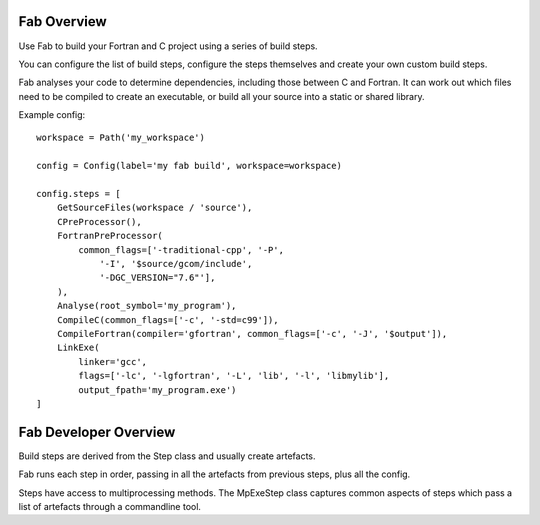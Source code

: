 
Fab Overview
============

Use Fab to build your Fortran and C project using a series of build steps.

You can configure the list of build steps, configure the steps themselves
and create your own custom build steps.

Fab analyses your code to determine dependencies, including those between C and Fortran.
It can work out which files need to be compiled to create an executable,
or build all your source into a static or shared library.

Example config::

    workspace = Path('my_workspace')

    config = Config(label='my fab build', workspace=workspace)

    config.steps = [
        GetSourceFiles(workspace / 'source'),
        CPreProcessor(),
        FortranPreProcessor(
            common_flags=['-traditional-cpp', '-P',
                '-I', '$source/gcom/include',
                '-DGC_VERSION="7.6"'],
        ),
        Analyse(root_symbol='my_program'),
        CompileC(common_flags=['-c', '-std=c99']),
        CompileFortran(compiler='gfortran', common_flags=['-c', '-J', '$output']),
        LinkExe(
            linker='gcc',
            flags=['-lc', '-lgfortran', '-L', 'lib', '-l', 'libmylib'],
            output_fpath='my_program.exe')
    ]


Fab Developer Overview
======================
Build steps are derived from the Step class and usually create artefacts.

Fab runs each step in order, passing in all the artefacts from previous steps,
plus all the config.

Steps have access to multiprocessing methods. The MpExeStep class captures common aspects
of steps which pass a list of artefacts through a commandline tool.